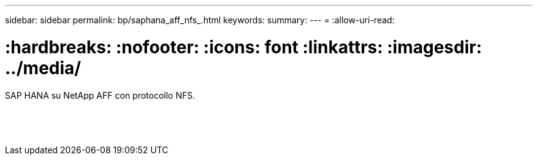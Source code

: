 ---
sidebar: sidebar 
permalink: bp/saphana_aff_nfs_.html 
keywords:  
summary:  
---
= 
:allow-uri-read: 


= :hardbreaks: :nofooter: :icons: font :linkattrs: :imagesdir: ../media/

[role="lead"]
SAP HANA su NetApp AFF con protocollo NFS.

|===
|  |  |  


|  |  |  


|  |  |  


|  |  |  


|  |  |  


|  |  |  


|  |  |  


|  |  |  


|  |  |  


|  |  |  


|  |  |  


|  |  |  


|  |  |  


|  |  |  
|===